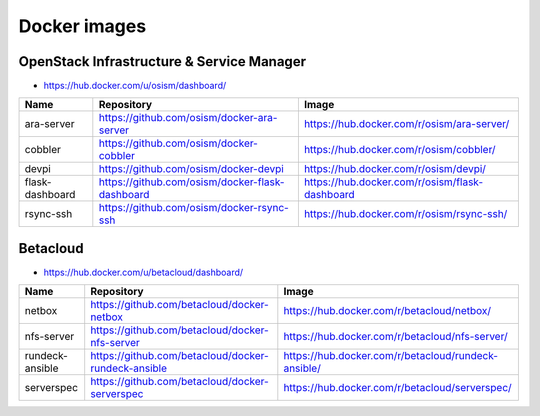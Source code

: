 =============
Docker images
=============

OpenStack Infrastructure & Service Manager
==========================================

* https://hub.docker.com/u/osism/dashboard/

================ ================================================= ==========================================================
Name             Repository                                        Image
================ ================================================= ==========================================================
ara-server       https://github.com/osism/docker-ara-server        https://hub.docker.com/r/osism/ara-server/
cobbler          https://github.com/osism/docker-cobbler           https://hub.docker.com/r/osism/cobbler/
devpi            https://github.com/osism/docker-devpi             https://hub.docker.com/r/osism/devpi/
flask-dashboard  https://github.com/osism/docker-flask-dashboard   https://hub.docker.com/r/osism/flask-dashboard
rsync-ssh        https://github.com/osism/docker-rsync-ssh         https://hub.docker.com/r/osism/rsync-ssh/
================ ================================================= ==========================================================

Betacloud
=========

* https://hub.docker.com/u/betacloud/dashboard/

===============  =================================================== ==========================================================
Name             Repository                                          Image
===============  =================================================== ==========================================================
netbox           https://github.com/betacloud/docker-netbox          https://hub.docker.com/r/betacloud/netbox/
nfs-server       https://github.com/betacloud/docker-nfs-server      https://hub.docker.com/r/betacloud/nfs-server/
rundeck-ansible  https://github.com/betacloud/docker-rundeck-ansible https://hub.docker.com/r/betacloud/rundeck-ansible/
serverspec       https://github.com/betacloud/docker-serverspec      https://hub.docker.com/r/betacloud/serverspec/
===============  =================================================== ==========================================================

